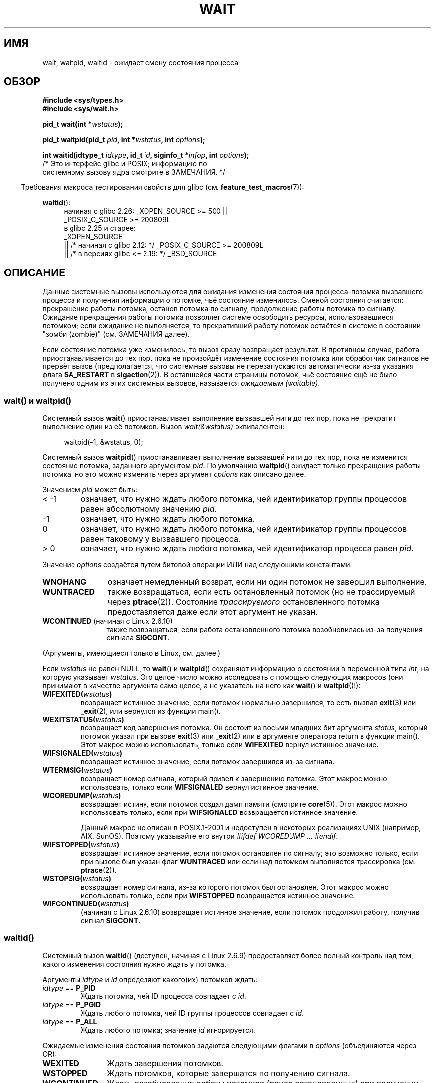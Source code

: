 .\" -*- mode: troff; coding: UTF-8 -*-
.\" Copyright (c) 1993 by Thomas Koenig <ig25@rz.uni-karlsruhe.de>
.\" and Copyright (c) 2004 by Michael Kerrisk <mtk.manpages@gmail.com>
.\"
.\" %%%LICENSE_START(VERBATIM)
.\" Permission is granted to make and distribute verbatim copies of this
.\" manual provided the copyright notice and this permission notice are
.\" preserved on all copies.
.\"
.\" Permission is granted to copy and distribute modified versions of this
.\" manual under the conditions for verbatim copying, provided that the
.\" entire resulting derived work is distributed under the terms of a
.\" permission notice identical to this one.
.\"
.\" Since the Linux kernel and libraries are constantly changing, this
.\" manual page may be incorrect or out-of-date.  The author(s) assume no
.\" responsibility for errors or omissions, or for damages resulting from
.\" the use of the information contained herein.  The author(s) may not
.\" have taken the same level of care in the production of this manual,
.\" which is licensed free of charge, as they might when working
.\" professionally.
.\"
.\" Formatted or processed versions of this manual, if unaccompanied by
.\" the source, must acknowledge the copyright and authors of this work.
.\" %%%LICENSE_END
.\"
.\" Modified Sat Jul 24 13:30:06 1993 by Rik Faith <faith@cs.unc.edu>
.\" Modified Sun Aug 21 17:42:42 1994 by Rik Faith <faith@cs.unc.edu>
.\"          (Thanks to Koen Holtman <koen@win.tue.nl>)
.\" Modified Wed May 17 15:54:12 1995 by Rik Faith <faith@cs.unc.edu>
.\"           To remove *'s from status in macros (Thanks to Michael Shields).
.\" Modified as suggested by Nick Duffek <nsd@bbc.com>, aeb, 960426
.\" Modified Mon Jun 23 14:09:52 1997 by aeb - add EINTR.
.\" Modified Thu Nov 26 02:12:45 1998 by aeb - add SIGCHLD stuff.
.\" Modified Mon Jul 24 21:37:38 2000 by David A. Wheeler
.\"          <dwheeler@dwheeler.com> - noted thread issues.
.\" Modified 26 Jun 01 by Michael Kerrisk
.\"          Added __WCLONE, __WALL, and __WNOTHREAD descriptions
.\" Modified 2001-09-25, aeb
.\" Modified 26 Jun 01 by Michael Kerrisk, <mtk.manpages@gmail.com>
.\"	Updated notes on setting disposition of SIGCHLD to SIG_IGN
.\" 2004-11-11, mtk
.\"	Added waitid(2); added WCONTINUED and WIFCONTINUED()
.\"	Added text on SA_NOCLDSTOP
.\"	Updated discussion of SA_NOCLDWAIT to reflect 2.6 behavior
.\"	Much other text rewritten
.\" 2005-05-10, mtk, __W* flags can't be used with waitid()
.\" 2008-07-04, mtk, removed erroneous text about SA_NOCLDSTOP
.\"
.\"*******************************************************************
.\"
.\" This file was generated with po4a. Translate the source file.
.\"
.\"*******************************************************************
.TH WAIT 2 2018\-04\-30 Linux "Руководство программиста Linux"
.SH ИМЯ
wait, waitpid, waitid \- ожидает смену состояния процесса
.SH ОБЗОР
\fB#include <sys/types.h>\fP
.br
\fB#include <sys/wait.h>\fP
.PP
\fBpid_t wait(int *\fP\fIwstatus\fP\fB);\fP
.PP
\fBpid_t waitpid(pid_t \fP\fIpid\fP\fB, int *\fP\fIwstatus\fP\fB, int \fP\fIoptions\fP\fB);\fP
.PP
\fBint waitid(idtype_t \fP\fIidtype\fP\fB, id_t \fP\fIid\fP\fB, siginfo_t *\fP\fIinfop\fP\fB, int \fP\fIoptions\fP\fB);\fP
                /* Это интерфейс glibc и POSIX; информацию по
                   системному вызову ядра смотрите в ЗАМЕЧАНИЯ. */
.PP
.in -4n
Требования макроса тестирования свойств для glibc
(см. \fBfeature_test_macros\fP(7)):
.in
.PP
.ad l
.PD 0
\fBwaitid\fP():
.RS 4
.\"    (_XOPEN_SOURCE && _XOPEN_SOURCE_EXTENDED)
начиная с glibc 2.26:
_XOPEN_SOURCE >= 500 ||
    _POSIX_C_SOURCE\ >=\ 200809L
.br
в glibc 2.25 и старее:
    _XOPEN_SOURCE
        || /* начиная с glibc 2.12: */ _POSIX_C_SOURCE\ >=\ 200809L
        || /* в версиях glibc <= 2.19: */ _BSD_SOURCE
.RE
.PD
.ad
.SH ОПИСАНИЕ
Данные системные вызовы используются для ожидания изменения состояния
процесса\-потомка вызвавшего процесса и получения информации о потомке, чьё
состояние изменилось. Сменой состояния считается: прекращение работы
потомка, останов потомка по сигналу, продолжение работы потомка по
сигналу. Ожидание прекращения работы потомка позволяет системе освободить
ресурсы, использовавшиеся потомком; если ожидание не выполняется, то
прекративший работу потомок остаётся в системе в состоянии "зомби (zombie)"
(см. ЗАМЕЧАНИЯ далее).
.PP
Если состояние потомка уже изменилось, то вызов сразу возвращает
результат. В противном случае, работа приостанавливается до тех пор, пока не
произойдёт изменение состояния потомка или обработчик сигналов не прервёт
вызов (предполагается, что системные вызовы не перезапускаются автоматически
из\-за указания флага \fBSA_RESTART\fP в \fBsigaction\fP(2)). В оставшейся части
страницы потомок, чьё состояние ещё не было получено одним из этих системных
вызовов, называется \fIожидаемым (waitable)\fP.
.SS "wait() и waitpid()"
Системный вызов \fBwait\fP() приостанавливает выполнение вызвавшей нити до тех
пор, пока не прекратит выполнение один из её потомков. Вызов
\fIwait(&wstatus)\fP эквивалентен:
.PP
.in +4n
.EX
waitpid(\-1, &wstatus, 0);
.EE
.in
.PP
Системный вызов \fBwaitpid\fP() приостанавливает выполнение вызвавшей нити до
тех пор, пока не изменится состояние потомка, заданного аргументом
\fIpid\fP. По умолчанию \fBwaitpid\fP() ожидает только прекращения работы потомка,
но это можно изменить через аргумент \fIoptions\fP как описано далее.
.PP
Значением \fIpid\fP может быть:
.IP "< \-1"
означает, что нужно ждать любого потомка, чей идентификатор группы процессов
равен абсолютному значению \fIpid\fP.
.IP \-1
означает, что нужно ждать любого потомка.
.IP 0
означает, что нужно ждать любого потомка, чей идентификатор группы процессов
равен таковому у вызвавшего процесса.
.IP "> 0"
означает, что нужно ждать любого потомка, чей идентификатор процесса равен
\fIpid\fP.
.PP
Значение \fIoptions\fP создаётся путем битовой операции ИЛИ над следующими
константами:
.TP  12
\fBWNOHANG\fP
означает немедленный возврат, если ни один потомок не завершил выполнение.
.TP 
\fBWUNTRACED\fP
также возвращаться, если есть остановленный потомок (но не трассируемый
через \fBptrace\fP(2)). Состояние \fIтрассируемого\fP остановленного потомка
предоставляется даже если этот аргумент не указан.
.TP 
\fBWCONTINUED\fP (начиная с Linux 2.6.10)
также возвращаться, если работа остановленного потомка возобновилась из\-за
получения сигнала \fBSIGCONT\fP.
.PP
(Аргументы, имеющиеся только в Linux, см. далее.)
.PP
Если \fIwstatus\fP не равен NULL, то \fBwait\fP() и \fBwaitpid\fP() сохраняют
информацию о состоянии в переменной типа \fIint\fP, на которую указывает
\fIwstatus\fP. Это целое число можно исследовать с помощью следующих макросов
(они принимают в качестве аргумента само целое, а не указатель на него как
\fBwait\fP() и \fBwaitpid\fP()!):
.TP 
\fBWIFEXITED(\fP\fIwstatus\fP\fB)\fP
возвращает истинное значение, если потомок нормально завершился, то есть
вызвал \fBexit\fP(3) или \fB_exit\fP(2), или вернулся из функции main().
.TP 
\fBWEXITSTATUS(\fP\fIwstatus\fP\fB)\fP
возвращает код завершения потомка. Он состоит из восьми младших бит
аргумента \fIstatus\fP, который потомок указал при вызове \fBexit\fP(3) или
\fB_exit\fP(2) или в аргументе оператора return в функции main(). Этот макрос
можно использовать, только если \fBWIFEXITED\fP вернул истинное значение.
.TP 
\fBWIFSIGNALED(\fP\fIwstatus\fP\fB)\fP
возвращает истинное значение, если потомок завершился из\-за сигнала.
.TP 
\fBWTERMSIG(\fP\fIwstatus\fP\fB)\fP
возвращает номер сигнала, который привел к завершению потомка. Этот макрос
можно использовать, только если \fBWIFSIGNALED\fP вернул истинное значение.
.TP 
\fBWCOREDUMP(\fP\fIwstatus\fP\fB)\fP
возвращает истину, если потомок создал дамп памяти (смотрите
\fBcore\fP(5)). Этот макрос можно использовать только, если при \fBWIFSIGNALED\fP
возвращается истинное значение.
.IP
Данный макрос не описан в POSIX.1\-2001 и недоступен в некоторых реализациях
UNIX (например, AIX, SunOS). Поэтому указывайте его внутри \fI#ifdef
WCOREDUMP ... #endif\fP.
.TP 
\fBWIFSTOPPED(\fP\fIwstatus\fP\fB)\fP
возвращает истинное значение, если потомок остановлен по сигналу; это
возможно только, если при вызове был указан флаг \fBWUNTRACED\fP или если над
потомком выполняется трассировка (см. \fBptrace\fP(2)).
.TP 
\fBWSTOPSIG(\fP\fIwstatus\fP\fB)\fP
возвращает номер сигнала, из\-за которого потомок был остановлен. Этот макрос
можно использовать только, если при \fBWIFSTOPPED\fP возвращается истинное
значение.
.TP 
\fBWIFCONTINUED(\fP\fIwstatus\fP\fB)\fP
(начиная с Linux 2.6.10) возвращает истинное значение, если потомок
продолжил работу, получив сигнал \fBSIGCONT\fP.
.SS waitid()
Системный вызов \fBwaitid\fP() (доступен, начиная с Linux 2.6.9) предоставляет
более полный контроль над тем, какого изменения состояния нужно ждать у
потомка.
.PP
Аргументы \fIidtype\fP и \fIid\fP определяют какого(их) потомков ждать:
.IP "\fIidtype\fP == \fBP_PID\fP"
Ждать потомка, чей ID процесса совпадает с \fIid\fP.
.IP "\fIidtype\fP == \fBP_PGID\fP"
Ждать любого потомка, чей ID группы процессов совпадает с \fIid\fP.
.IP "\fIidtype\fP == \fBP_ALL\fP"
Ждать любого потомка; значение \fIid\fP игнорируется.
.PP
Ожидаемые изменения состояния потомков задаются следующими флагами в
\fIoptions\fP (объединяются через OR):
.TP  12
\fBWEXITED\fP
Ждать завершения потомков.
.TP 
\fBWSTOPPED\fP
Ждать потомков, которые завершатся по получению сигнала.
.TP 
\fBWCONTINUED\fP
Ждать возобновления работы потомков (ранее остановленных) при получении
сигнала \fBSIGCONT\fP.
.PP
Дополнительно с помощью OR в \fIoptions\fP могут задаваться следующие флаги:
.TP  12
\fBWNOHANG\fP
Как в \fBwaitpid\fP().
.TP 
\fBWNOWAIT\fP
Оставить потомка в состоянии ожидания; последующий вызов wait сможет снова
получить информацию о состоянии потомка.
.PP
При успешном возврате, \fBwaitid\fP() заполняет следующие поля в структуре
\fIsiginfo_t\fP, указываемой из \fIinfop\fP:
.TP  12
\fIsi_pid\fP
ID процесса потомка.
.TP 
\fIsi_uid\fP
Реальный пользовательский ID потомка. (Это поле не заполняется в большинстве
других реализаций.)
.TP 
\fIsi_signo\fP
Всегда устанавливается в \fBSIGCHLD\fP.
.TP 
\fIsi_status\fP
Заполняется кодом завершения потомка, заданном в \fB_exit\fP(2) (или в
\fBexit\fP(3)), или номером сигнала, который прервал, остановил или продолжил
работу потомка. Что записано в данном поле можно определить по значению поля
\fIsi_code\fP.
.TP 
\fIsi_code\fP
Устанавливается в одно из: \fBCLD_EXITED\fP (потомок вызвал \fB_exit\fP(2));
\fBCLD_KILLED\fP (потомок завершил работу по сигналу); \fBCLD_DUMPED\fP (потомок
завершил работу по сигналу и был создан дамп памяти); \fBCLD_STOPPED\fP
(потомок приостановлен по сигналу); \fBCLD_TRAPPED\fP (трассируемый потомок был
захвачен); или \fBCLD_CONTINUED\fP (потомок продолжил работу по сигналу
\fBSIGCONT\fP).
.PP
Если в \fIoptions\fP указан флаг \fBWNOHANG\fP и нет потомков в состоянии
ожидания, то \fBwaitid\fP() сразу возвращает 0, а состояние структуры
\fIsiginfo_t\fP, на которую указывает \fIinfop\fP, зависит от реализации. Чтобы
(точно) отличать этот случай от того, что потомок был в ожидаемом состоянии,
обнулите поле \fIsi_pid\fP перед вызовом и проверьте ненулевое значение в этом
поле после отработки вызова.
.PP
.\" POSIX.1-2001 leaves this possibility unspecified; most
.\" implementations (including Linux) zero out the structure
.\" in this case, but at least one implementation (AIX 5.1)
.\" does not -- MTK Nov 04
В POSIX.1\-2008 Technical Corrigendum 1 (2013) добавлено требование, что при
указании \fBWNOHANG\fP в \fIoptions\fP и нет потомков в состоянии ожидания, то
вызов \fBwaitid\fP() должен возвращать в структуре обнулённые поля \fIsi_pid\fP и
\fIsi_signo\fP. В Linux и других реализациях придерживаются этого требования,
поэтому не нужно обнулять поле \fIsi_pid\fP перед вызовом \fBwaitid\fP(). Однако в
этом не все реализации следуют POSIX.1.
.SH "ВОЗВРАЩАЕМОЕ ЗНАЧЕНИЕ"
В случае успешного выполнения \fBwait\fP() возвращает ID процесса
завершившегося потомка; при ошибке возвращается \-1.
.PP
В случае успешного выполнения \fBwaitpid\fP() возвращает ID процесса потомка,
чьё состояние изменилось; если задан флаг \fBWNOHANG\fP и существует один или
более потомков, заданных в \fIpid\fP, без изменённого состояния, то
возвращается 0. При ошибке возвращается \-1.
.PP
.\" FIXME As reported by Vegard Nossum, if infop is NULL, then waitid()
.\" returns the PID of the child.  Either this is a bug, or it is intended
.\" behavior that needs to be documented.  See my Jan 2009 LKML mail
.\" "waitid() return value strangeness when infop is NULL".
Вызов \fBwaitid\fP() возвращает 0 в случае успешного выполнения или если задан
флаг \fBWNOHANG\fP и пока не существует потомка(ов), указанного в \fIpid\fP,с
изменённым состоянием. При ошибке возвращается \-1.
.PP
Каждый из этих вызовов записывает в \fIerrno\fP соответствующую причину ошибки.
.SH ОШИБКИ
.TP 
\fBECHILD\fP
(для \fBwait\fP()) У вызвавшего процесса нет ожидающих потомков.
.TP 
\fBECHILD\fP
(для \fBwaitpid\fP() или \fBwaitid\fP()) Процесс, заданный \fIpid\fP (\fBwaitpid\fP())
или \fIidtype\fP и \fIid\fP (\fBwaitid\fP()), не существует или не является потомком
вызвавшего процесса. (Это может случиться для своего потомка, если действие
для \fBSIGCHLD\fP установлено в \fBSIG_IGN\fP. См. также раздел \fILinux Notes\fP о
нитях.)
.TP 
\fBEINTR\fP
Флаг \fBWNOHANG\fP не задан и был пойман неблокируемый сигнал или \fBSIGCHLD\fP;
см. \fBsignal\fP(7).
.TP 
\fBEINVAL\fP
Недопустимое значение \fIoptions\fP.
.SH "СООТВЕТСТВИЕ СТАНДАРТАМ"
SVr4, 4.3BSD, POSIX.1\-2001.
.SH ЗАМЕЧАНИЯ
Потомок, который завершился, но которого не ждали, становится «зомби»
(zombie). Ядро поддерживает минимальный набор информации о процессах зомби
(PID, состояние завершения, использованные ресурсы), чтобы позже позволить
родителю выполнить процесс ожидания для получения информации о потомке. До
тех пор, пока зомби не будет удалён из системы через процесс ожидания
(wait), он занимает пространство (slot) в таблице процессов ядра, и если
таблица заполнится, станет невозможно создавать новые процессы. Если
родительский процесс завершает работу, то его потомки «зомби» (если есть)
усыновляются процессом \fBinit\fP(1) (или ближайшим «сборщиком», определённым
посредством вызова \fBprctl\fP(2)с операцией \fBPR_SET_CHILD_SUBREAPER\fP);
\fBinit\fP(1) автоматически выполняет процедуру ожидания для удаления зомби.
.PP
В POSIX.1\-2001 указано, что если для \fBSIGCHLD\fP указан флаг \fBSIG_IGN\fP или
\fBSA_NOCLDWAIT\fP (смотрите \fBsigaction\fP(2)), то завершающиеся потомки не
становятся зомби, а вызов \fBwait\fP() или \fBwaitpid\fP() заблокирует выполнение
до тех пор, пока все потомки не завершат работу, и затем завершится с
ошибкой \fIerrno\fP, равной \fBECHILD\fP (в оригинальном стандарте POSIX такое
значение настройки \fBSIGCHLD\fP в \fBSIG_IGN\fP не определено. Заметим, что хотя
поведение \fBSIGCHLD\fP по умолчанию является «игнорирование», явная установка
в \fBSIG_IGN\fP приводит другому обращению с потомками зомби).
.PP
Linux 2.6 соответствует данной спецификации. Однако, Linux 2.4 (и ранее) не
соответствует: если вызов \fBwait\fP() или \fBwaitpid\fP() сделан при
игнорировании \fBSIGCHLD\fP, вызов работает как если бы \fBSIGCHLD\fP не
игнорировался, то есть, вызов блокирует работу до тех пор, пока следующий
потомок не завершит работу и затем возвращает ID процесса и состояние этого
потомка.
.SS "Замечания, касающиеся Linux"
В ядре Linux нити, управляемые ядром, устройством не отличаются от
процесса. Нить \(em это просто процесс, который создан уникальным
(существующим только в Linux) системным вызовом \fBclone\fP(2); другие
процедуры, такие как переносимая версия \fBpthread_create\fP(3), также
реализованы с помощью \fBclone\fP(2). До Linux 2.4, нить представляла собой
специализированный вариант процесса, и, как следствие, нить не могла ждать
потомков другой нити, даже когда последняя принадлежала той же группе
нитей. Однако, в POSIX вписали такую функциональность, и, начиная с Linux
2.4, нить может, и по умолчанию будет ждать потомков других нитей в той же
группе нитей.
.PP
.\" commit 91c4e8ea8f05916df0c8a6f383508ac7c9e10dba
Следующие значения \fIoptions\fP, присущие только Linux, используются для
потомков, созданных с помощью \fBclone\fP(2); начиная с Linux 4.7, они также
могут использоваться с \fBwaitid\fP():
.TP 
\fB__WCLONE\fP
.\" since 0.99pl10
Ждать только «клонированных (clone)» потомков. Если не указано, то ожидаются
только «не клонированные» потомки («клонированным» считается потомок,
который не доставляет сигнал, или сигнал, отличный от \fBSIGCHLD\fP, своему
родителю при завершении). Этот аргумент игнорируется, если также указано
\fB__WALL\fP.
.TP 
\fB__WALL\fP (начиная с Linux 2.4)
.\" since patch-2.3.48
Ждать всех потомков независимо от типа ("клонированный" или
"неклонированный").
.TP 
\fB__WNOTHREAD\fP (начиная с Linux 2.4)
.\" since patch-2.4.0-test8
Не ждать потомков других нитей в той же группе нитей. Это поведение по
умолчанию до Linux 2.4.
.PP
.\" commit bf959931ddb88c4e4366e96dd22e68fa0db9527c
.\" prevents cases where an unreapable zombie is created if
.\" /sbin/init doesn't use __WALL.
Начиная с Linux 4.7, в случае, когда потомок был вызван с помощью ptrace,
флаг \fB__WALL\fP назначается автоматически.
.SS "Отличия между библиотекой C и ядром"
В действительности, \fBwait\fP() — библиотечная функция, которая (в glibc)
реализована через вызов \fBwait4\fP(2).
.PP
.\" e.g., i386 has the system call, but not x86-64
Для некоторых архитектур нет системного вызова \fBwaitpid\fP(); его заменяет
интерфейс, реализованный через обёрточную функцию библиотеки C, которая
вызывает \fBwait4\fP(2).
.PP
Системный вызов ядра \fBwaitid\fP() имеет пятый аргумент с типом \fIstruct
rusage\ *\fP. Если его значение не равно NULL, то он используется для возврата
информации по используемым ресурсам в потомке, в том же виде что и
\fBwait4\fP(2). Подробности смотрите в \fBgetrusage\fP(2).
.SH ДЕФЕКТЫ
Согласно POSIX.1\-2008, приложение, вызывающее \fBwaitid\fP(), должно убедиться,
что \fIinfop\fP указывает на структуру \fIsiginfo_t\fP (т. е., что это указатель
не равен null). В Linux, если \fIinfop\fP равно NULL, то \fBwaitid\fP()
выполняется успешно и возвращает ID процесса ожидавшегося
потомка. Приложения не должны полагаться на это несогласованное,
нестандартное и ненужное свойство.
.SH ПРИМЕР
.\" fork.2 refers to this example program.
В следующей программе показано использование \fBfork\fP(2) и
\fBwaitpid\fP(). Программа создаёт процесс потомок. Если программа запущена без
параметров, то потомок приостанавливает выполнение с помощью \fBpause\fP(2),
чтобы позволить пользователю послать сигнал потомку. Иначе, если в командной
строке задан параметр, то потомок завершает работу сразу, используя
переданное в параметре командной строки целое число как код
завершения. Процесс родитель работает в цикле, следя за потомком с помощью
\fBwaitpid\fP(), и использует макросы W*(), описанные ранее, для анализа
значения состояния ожидания.
.PP
Следующий сеанс работы в оболочке показывает работу с программой:
.PP
.in +4n
.EX
$\fB ./a.out &\fP
Child PID is 32360
[1] 32359
$\fB kill \-STOP 32360\fP
stopped by signal 19
$\fB kill \-CONT 32360\fP
continued
$\fB kill \-TERM 32360\fP
killed by signal 15
[1]+  Done                    ./a.out
$
.EE
.in
.SS "Исходный код программы"
\&
.EX
#include <sys/wait.h>
#include <stdlib.h>
#include <unistd.h>
#include <stdio.h>

int
main(int argc, char *argv[])
{
    pid_t cpid, w;
    int wstatus;

    cpid = fork();
    if (cpid == \-1) {
        perror("fork");
        exit(EXIT_FAILURE);
    }

    if (cpid == 0) {            /* Код, выполняемый потомком */
        printf("Child PID is %ld\en", (long) getpid());
        if (argc == 1)
            pause();                    /* Ожидание сигналов */
        _exit(atoi(argv[1]));

    } else {                    /* Код, выполняемый родителем */
        do {
            w = waitpid(cpid, &wstatus, WUNTRACED | WCONTINUED);
            if (w == \-1) {
                perror("waitpid");
                exit(EXIT_FAILURE);
            }

            if (WIFEXITED(wstatus)) {
                printf("exited, status=%d\en", WEXITSTATUS(wstatus));
            } else if (WIFSIGNALED(wstatus)) {
                printf("killed by signal %d\en", WTERMSIG(wstatus));
            } else if (WIFSTOPPED(wstatus)) {
                printf("stopped by signal %d\en", WSTOPSIG(wstatus));
            } else if (WIFCONTINUED(wstatus)) {
                printf("continued\en");
            }
        } while (!WIFEXITED(wstatus) && !WIFSIGNALED(wstatus));
        exit(EXIT_SUCCESS);
    }
}
.EE
.SH "СМОТРИТЕ ТАКЖЕ"
\fB_exit\fP(2), \fBclone\fP(2), \fBfork\fP(2), \fBkill\fP(2), \fBptrace\fP(2),
\fBsigaction\fP(2), \fBsignal\fP(2), \fBwait4\fP(2), \fBpthread_create\fP(3),
\fBcore\fP(5), \fBcredentials\fP(7), \fBsignal\fP(7)
